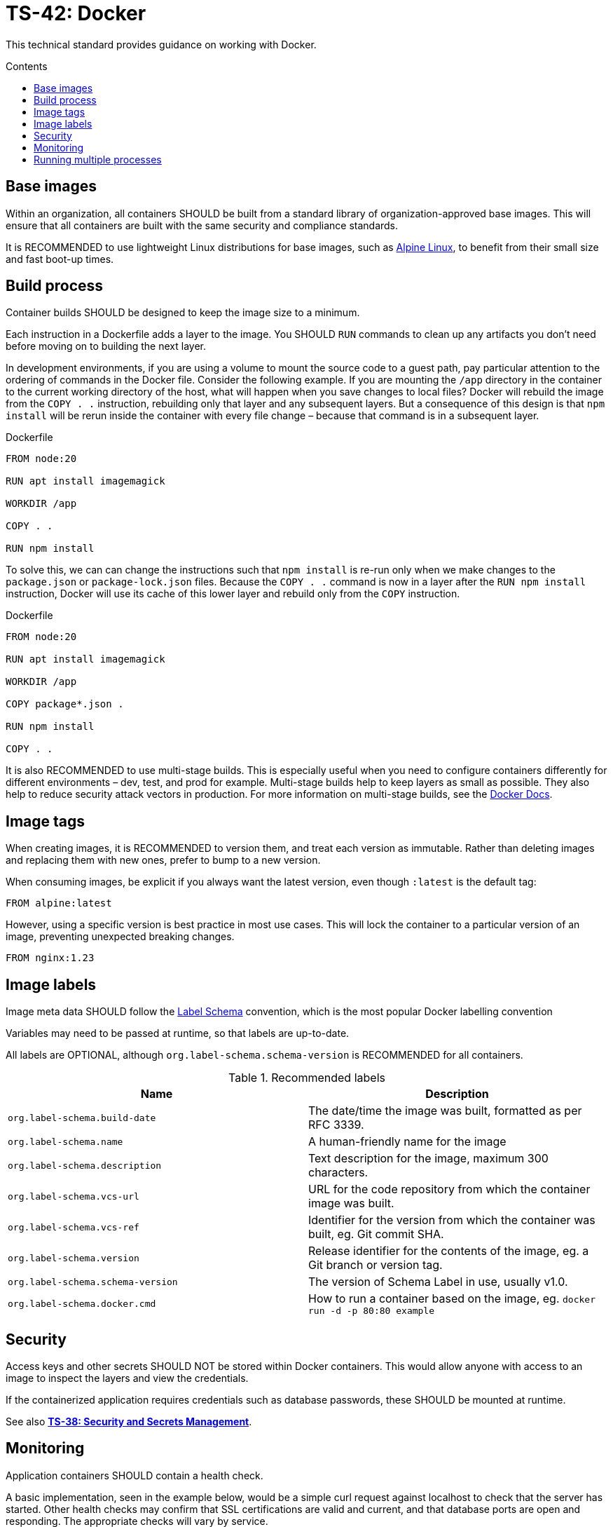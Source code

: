 = TS-42: Docker
:toc: macro
:toc-title: Contents

This technical standard provides guidance on working with Docker.

toc::[]

== Base images

Within an organization, all containers SHOULD be built from a standard library of organization-approved base images. This will ensure that all containers are built with the same security and compliance standards.

It is RECOMMENDED to use lightweight Linux distributions for base images, such as https://alpinelinux.org/[Alpine Linux], to benefit from their small size and fast boot-up times.

== Build process

Container builds SHOULD be designed to keep the image size to a minimum.

Each instruction in a Dockerfile adds a layer to the image. You SHOULD `RUN` commands to clean up any artifacts you don't need before moving on to building the next layer.

In development environments, if you are using a volume to mount the source code to a guest path, pay particular attention to the ordering of commands in the Docker file. Consider the following example. If you are mounting the `/app` directory in the container to the current working directory of the host, what will happen when you save changes to local files? Docker will rebuild the image from the `COPY . .` instruction, rebuilding only that layer and any subsequent layers. But a consequence of this design is that `npm install` will be rerun inside the container with every file change – because that command is in a subsequent layer.

.Dockerfile
[source,Dockerfile]
----
FROM node:20

RUN apt install imagemagick

WORKDIR /app

COPY . .

RUN npm install
----

To solve this, we can can change the instructions such that `npm install` is re-run only when we make changes to the `package.json` or `package-lock.json` files. Because the `COPY . .` command is now in a layer after the `RUN npm install` instruction, Docker will use its cache of this lower layer and rebuild only from the `COPY` instruction.

.Dockerfile
[source,Dockerfile]
----
FROM node:20

RUN apt install imagemagick

WORKDIR /app

COPY package*.json .

RUN npm install

COPY . .
----

It is also RECOMMENDED to use multi-stage builds. This is especially useful when you need to configure containers differently for different environments – dev, test, and prod for example. Multi-stage builds help to keep layers as small as possible. They also help to reduce security attack vectors in production. For more information on multi-stage builds, see the https://docks.docker.com/build/building/multi-stage/[Docker Docs].

== Image tags

When creating images, it is RECOMMENDED to version them, and treat each version as immutable. Rather than deleting images and replacing them with new ones, prefer to bump to a new version.

When consuming images, be explicit if you always want the latest version, even though `:latest` is the default tag:

----
FROM alpine:latest
----

However, using a specific version is best practice in most use cases. This will lock the container to a particular version of an image, preventing unexpected breaking changes.

----
FROM nginx:1.23
----

== Image labels

Image meta data SHOULD follow the http://label-schema.org/[Label Schema] convention, which is the most popular Docker labelling convention

Variables may need to be passed at runtime, so that labels are up-to-date.

All labels are OPTIONAL, although `org.label-schema.schema-version` is RECOMMENDED for all containers.

.Recommended labels
|===
|Name |Description

|`org.label-schema.build-date`
|The date/time the image was built, formatted as per RFC 3339.

|`org.label-schema.name`
|A human-friendly name for the image

|`org.label-schema.description`
|Text description for the image, maximum 300 characters.

|`org.label-schema.vcs-url`
|URL for the code repository from which the container image was built.

|`org.label-schema.vcs-ref`
|Identifier for the version from which the container was built, eg. Git commit SHA.

|`org.label-schema.version`
|Release identifier for the contents of the image, eg. a Git branch or version tag.

|`org.label-schema.schema-version`
|The version of Schema Label in use, usually v1.0.

|`org.label-schema.docker.cmd`
|How to run a container based on the image, eg. `docker run -d -p 80:80 example`
|===

== Security

Access keys and other secrets SHOULD NOT be stored within Docker containers. This would allow anyone with access to an image to inspect the layers and view the credentials.

If the containerized application requires credentials such as database passwords, these SHOULD be mounted at runtime.

See also *link:./038-security.adoc[TS-38: Security and Secrets Management]*.

== Monitoring

Application containers SHOULD contain a health check.

A basic implementation, seen in the example below, would be a simple curl request against localhost to check that the server has started. Other health checks may confirm that SSL certifications are valid and current, and that database ports are open and responding. The appropriate checks will vary by service.

.Dockerfile with health check
[source,Dockerfile]
----
# Base image
FROM registry.eu.lnrm.net/docker/images/php72 as build

# Health check
HEALTHCHECK --interval=5m --timeout=3s \
  CMD curl -f http://localhost/ || exit 1

# Apache entrypoint
EXPOSE 80
ENTRYPOINT ["/usr/sbin/apachectl", "-D", "FOREGROUND"]
----

A container's health check SHOULD NOT monitor the health of dependent services, such as databases. Health checks should report only on the status of the container and its application.

Health checks SHOULD be run frequently in production.

== Running multiple processes

In general, there should be one service or application per container. Multiple containers can be started and connected using user-defined networks and shared volumes, if necessary. But it is best practice to separate areas of concerns – such as databases, and services in distributed systems – into separate containers.

A container has a single main process, which is defined in the `ENTRYPOINT` and/or `CMD` at the end of the Dockerfile. That service MAY fork into multiple processes. For example, a web server may spawn multiple worker processes.

The container's main process is responsible for managing all the processes that it starts. However, sometimes the main process isn't well designed to gracefully stop child processes when the container exits. If this is the case for your application, you can pass the `--init` option when you run the container. This flag inserts a tiny init process into the container as the main process, which handles "reaping" of all processes when the container exits.

If you really do need more than one service in a container, there are two main ways to achieve this:

* Use a wrapper script as the main `CMD` process.
* Use a process manager like `supervisord`.

Documentation for both of these approach is available in https://docs.docker.com/engine/containers/multi-service_container/[dockerdocs].
